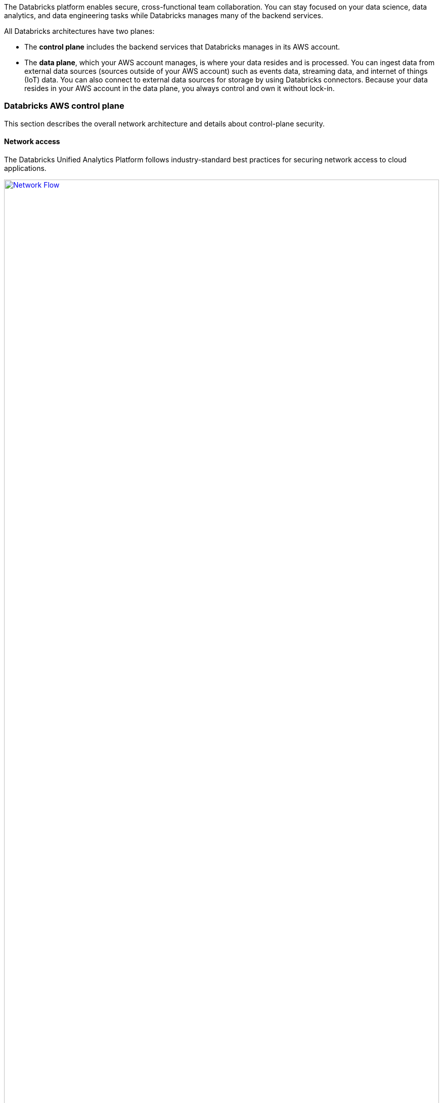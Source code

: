 // Replace the content in <>
// Briefly describe the software. Use consistent and clear branding. 
// Include the benefits of using the software on AWS, and provide details on usage scenarios.
:xrefstyle: short

The Databricks platform enables secure, cross-functional team collaboration. You can stay focused on your data science, data analytics, and data engineering tasks while Databricks manages many of the backend services. 

All Databricks architectures have two planes:

* The *control plane* includes the backend services that Databricks manages in its AWS account. 

* The *data plane*, which your AWS account manages, is where your data resides and is processed. You can ingest data from external data sources (sources outside of your AWS account) such as events data, streaming data, and internet of things (IoT) data. You can also connect to external data sources for storage by using Databricks connectors. Because your data resides in your AWS account in the data plane, you always control and own it without lock-in.

=== Databricks AWS control plane

This section describes the overall network architecture and details about control-plane security.

==== Network access

The Databricks Unified Analytics Platform follows industry-standard best practices for securing network access to cloud applications. 

[#networkflow]
.AWS network flow with Databricks
[link=images/network-flow.png]
image::../images/network-flow.png[Network Flow,width=100%,height=100%]

The AWS network flow with Databricks, as shown in <<networkflow>>, includes the following:

* *Restricted port access to the control plane.*
** Port 443 is the main port open for data connections to the control plane. Connections on that port are protected by TLS connections. The TLS certificate is stored in Hashicorp Vault in the control plane. The TLS certificate is installed as a Kubernetes secret.
** Port 80 is open only for redirects to HTTPS on port 443.
** A security group protects individual control-plane hosts from the external internet with the exception of inbound ports mentioned above to the load balancer, which dispatches web application and API requests to the appropriate internal services.
** Port 3306 is open for access to the table metastore (on a separate IP address) and may be deployed in a separate peered virtual private cloud (VPC). Customers may deploy their own table metastores, in which case they would not use the provided table metastore. See https://docs.databricks.com/data/metastores/index.html#metastores[Table metastore^].

* *IP access limits for web application and REST API (optional).* You can limit access to the Databricks web application and REST API by requiring specific IP addresses or ranges. For example, specify the IP addresses for the customer corporate intranet and VPN. This reduces risk from several types of attacks. This feature requires the Enterprise tier.

=== Databricks AWS data plane

Apache Spark clusters and their data stores are deployed in a customer-controlled AWS account. A Databricks customer deployment is generally isolated at the AWS-account level, but a customer can choose to deploy multiple workspaces in a single AWS account. No other Databricks customers have access to the customer’s data plane in AWS. 

By default, clusters are created in a single AWS VPC that Databricks creates and configures. This means that the Databricks platform requires AWS permissions in the control plane to create a new VPC in the customer account for the data plane. This includes creating new security groups and configuring subnets.

If customers use the customer-managed VPC feature, customers can specify their own AWS VPC in the customer account, and Databricks launches clusters in that VPC. This feature requires the Premium or higher tier.

=== S3 bucket in the customer account

During workspace creation, an Amazon Simple Storage Service (Amazon S3) bucket is created in the customer account. It provides Databricks access to the managed S3 bucket with a cross-account AWS Identity and Access Management (IAM) role. IAM roles allow customers to access data from Databricks clusters without having to embed AWS keys in notebooks.

IMPORTANT: The customer is responsible for backing up, securing access to, and encrypting customer data in the S3 bucket. Databricks is not responsible for backups of this data or any other customer data and thus cannot give a copy of this data to customers if requested.

The Databricks workspace uses this bucket to store some input or output data. It accesses this data in two ways:

* *Databricks-managed directories.* These directories are inaccessible to customers using Databricks File System (DBFS). Some data—for example, Spark driver log initial storage and job output—is stored or read by Databricks in hidden directories. This data cannot be accessed directly by customer notebooks at a DBFS path or through the AWS admin interface. 
* *DBFS root storage.* This is accessible to customers using DBFS. Other areas of storage can be accessed by customer notebooks at a DBFS path. For example, the FileStore area of DBFS root storage is where uploaded data files and code libraries are stored when imported using the web application. Other DBFS paths are available for customer usage.

IMPORTANT: The DBFS root storage is available for nonproduction customer data, such as simple uploads for testing. DBFS Root Storage is not intended as a storage location for production customer data. Instead, for storage of production customer data, use additional customer-managed data sources of many types. Customers can optionally use Databricks APIs to create additional DBFS mount points for additional S3 buckets.

The data plane uses the AWS Security Token Service (AWS STS) to manage DBFS credentials to Amazon S3.

=== Multi-workspace environment configurations

This Quick Start provides following three configuration options:

* Create a multi-workspace environment configured with a Databricks-managed VPC.
* Create a multi-workspace environment configured with a Databricks-managed VPC with an optional customer-managed key for notebooks. 
* Create a multi-workspace environment configured with an optional customer-managed key for notebooks and optional existing customer-managed VPC.

The Quick Start provides different parameters in master template for these options.